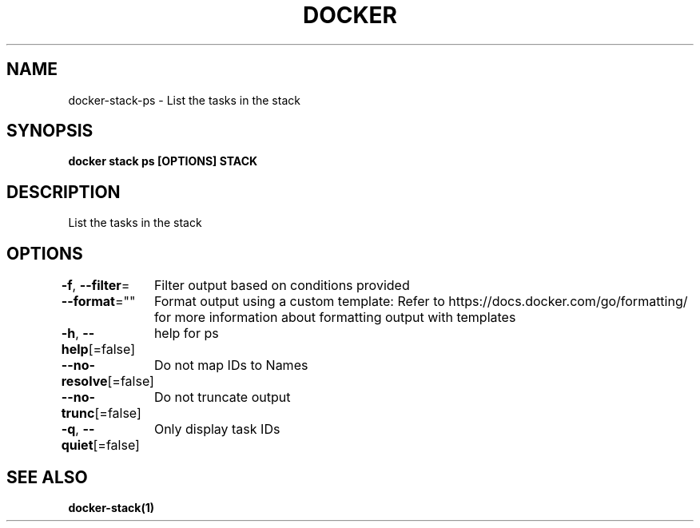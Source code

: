 .nh
.TH "DOCKER" "1" "Jan 2024" "Docker Community" "Docker User Manuals"

.SH NAME
.PP
docker-stack-ps - List the tasks in the stack


.SH SYNOPSIS
.PP
\fBdocker stack ps [OPTIONS] STACK\fP


.SH DESCRIPTION
.PP
List the tasks in the stack


.SH OPTIONS
.PP
\fB-f\fP, \fB--filter\fP=
	Filter output based on conditions provided

.PP
\fB--format\fP=""
	Format output using a custom template:
'table':            Print output in table format with column headers (default)
'table TEMPLATE':   Print output in table format using the given Go template
'json':             Print in JSON format
'TEMPLATE':         Print output using the given Go template.
Refer to https://docs.docker.com/go/formatting/ for more information about formatting output with templates

.PP
\fB-h\fP, \fB--help\fP[=false]
	help for ps

.PP
\fB--no-resolve\fP[=false]
	Do not map IDs to Names

.PP
\fB--no-trunc\fP[=false]
	Do not truncate output

.PP
\fB-q\fP, \fB--quiet\fP[=false]
	Only display task IDs


.SH SEE ALSO
.PP
\fBdocker-stack(1)\fP
